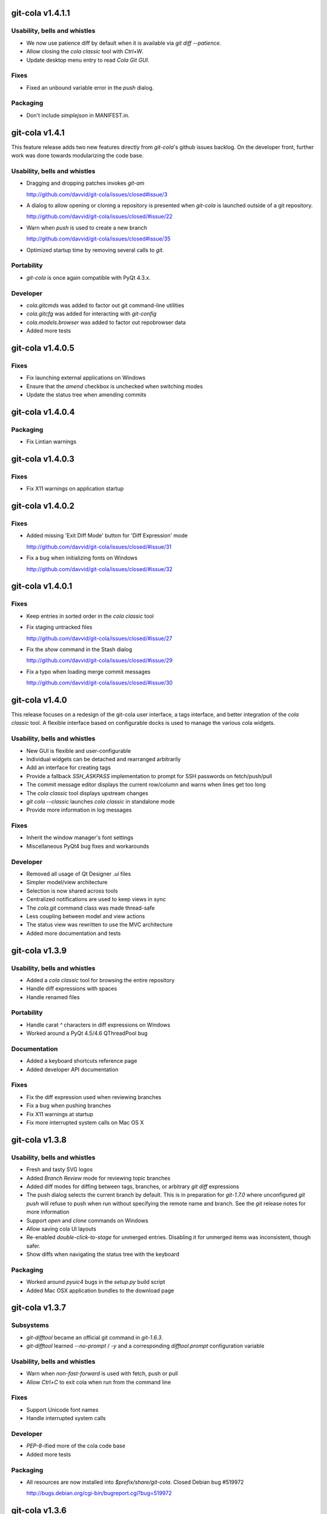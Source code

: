 git-cola v1.4.1.1
=================

Usability, bells and whistles
-----------------------------
* We now use patience diff by default when it is available via
  `git diff --patience`.

* Allow closing the `cola classic` tool with `Ctrl+W`.

* Update desktop menu entry to read `Cola Git GUI`.

Fixes
-----
* Fixed an unbound variable error in the `push` dialog.

Packaging
---------
* Don't include `simplejson` in MANIFEST.in.


git-cola v1.4.1
===============

This feature release adds two new features directly from
`git-cola`'s github issues backlog.  On the developer
front, further work was done towards modularizing the code base.

Usability, bells and whistles
-----------------------------
* Dragging and dropping patches invokes `git-am`

  http://github.com/davvid/git-cola/issues/closed#issue/3

* A dialog to allow opening or cloning a repository
  is presented when `git-cola` is launched outside of a git repository.

  http://github.com/davvid/git-cola/issues/closed/#issue/22

* Warn when `push` is used to create a new branch

  http://github.com/davvid/git-cola/issues/closed#issue/35

* Optimized startup time by removing several calls to `git`.


Portability
-----------
* `git-cola` is once again compatible with PyQt 4.3.x.

Developer
---------
* `cola.gitcmds` was added to factor out git command-line utilities
* `cola.gitcfg` was added for interacting with `git-config`
* `cola.models.browser` was added to factor out repobrowser data
* Added more tests


git-cola v1.4.0.5
=================

Fixes
-----
* Fix launching external applications on Windows
* Ensure that the `amend` checkbox is unchecked when switching modes
* Update the status tree when amending commits


git-cola v1.4.0.4
=================

Packaging
---------
* Fix Lintian warnings


git-cola v1.4.0.3
=================

Fixes
-----
* Fix X11 warnings on application startup


git-cola v1.4.0.2
=================

Fixes
-----
* Added missing 'Exit Diff Mode' button for 'Diff Expression' mode

  http://github.com/davvid/git-cola/issues/closed/#issue/31

* Fix a bug when initializing fonts on Windows

  http://github.com/davvid/git-cola/issues/closed/#issue/32


git-cola v1.4.0.1
=================

Fixes
-----
* Keep entries in sorted order in the `cola classic` tool
* Fix staging untracked files

  http://github.com/davvid/git-cola/issues/closed/#issue/27

* Fix the `show` command in the Stash dialog

  http://github.com/davvid/git-cola/issues/closed/#issue/29

* Fix a typo when loading merge commit messages

  http://github.com/davvid/git-cola/issues/closed/#issue/30


git-cola v1.4.0
===============

This release focuses on a redesign of the git-cola user interface,
a tags interface, and better integration of the `cola classic` tool.
A flexible interface based on configurable docks is used to manage the
various cola widgets.

Usability, bells and whistles
-----------------------------
* New GUI is flexible and user-configurable
* Individual widgets can be detached and rearranged arbitrarily
* Add an interface for creating tags
* Provide a fallback `SSH_ASKPASS` implementation to prompt for
  SSH passwords on fetch/push/pull
* The commit message editor displays the current row/column and
  warns when lines get too long
* The `cola classic` tool displays upstream changes
* `git cola --classic` launches `cola classic` in standalone mode
* Provide more information in log messages

Fixes
-----
* Inherit the window manager's font settings
* Miscellaneous PyQt4 bug fixes and workarounds

Developer
---------
* Removed all usage of Qt Designer `.ui` files
* Simpler model/view architecture
* Selection is now shared across tools
* Centralized notifications are used to keep views in sync
* The `cola.git` command class was made thread-safe
* Less coupling between model and view actions
* The status view was rewritten to use the MVC architecture
* Added more documentation and tests


git-cola v1.3.9
===============

Usability, bells and whistles
-----------------------------
* Added a `cola classic` tool for browsing the entire repository
* Handle diff expressions with spaces
* Handle renamed files

Portability
-----------
* Handle carat `^` characters in diff expressions on Windows
* Worked around a PyQt 4.5/4.6 QThreadPool bug

Documentation
-------------
* Added a keyboard shortcuts reference page
* Added developer API documentation

Fixes
-----
* Fix the diff expression used when reviewing branches
* Fix a bug when pushing branches
* Fix X11 warnings at startup
* Fix more interrupted system calls on Mac OS X


git-cola v1.3.8
===============

Usability, bells and whistles
-----------------------------
* Fresh and tasty SVG logos
* Added `Branch Review` mode for reviewing topic branches
* Added diff modes for diffing between tags, branches,
  or arbitrary `git diff` expressions
* The push dialog selects the current branch by default.
  This is in preparation for `git-1.7.0` where unconfigured `git push`
  will refuse to push when run without specifying the remote name
  and branch.  See the `git` release notes for more information
* Support `open` and `clone` commands on Windows
* Allow saving cola UI layouts
* Re-enabled `double-click-to-stage` for unmerged entries.
  Disabling it for unmerged items was inconsistent, though safer.
* Show diffs when navigating the status tree with the keyboard

Packaging
---------
* Worked around `pyuic4` bugs in the `setup.py` build script
* Added Mac OSX application bundles to the download page


git-cola v1.3.7
===============

Subsystems
----------
* `git-difftool` became an official git command in `git-1.6.3`.
* `git-difftool` learned `--no-prompt` / `-y` and a corresponding
  `difftool.prompt` configuration variable

Usability, bells and whistles
-----------------------------
* Warn when `non-fast-forward` is used with fetch, push or pull
* Allow `Ctrl+C` to exit cola when run from the command line

Fixes
-----
* Support Unicode font names
* Handle interrupted system calls

Developer
---------
* `PEP-8`-ified more of the cola code base
* Added more tests

Packaging
---------
* All resources are now installed into `$prefix/share/git-cola`.
  Closed Debian bug #519972

  http://bugs.debian.org/cgi-bin/bugreport.cgi?bug=519972


git-cola v1.3.6
===============

Subsystems
----------
* Added support for Kompare in `git-difftool`
* Added a separate configuration namespace for `git-difftool`
* Added the `diff.tool` configuration variable to define the default diff tool

Usability, bells and whistles
-----------------------------
* The stash dialog allows passing the `--keep-index` option to `git stash`
* Amending a published commit warns at commit time
* Simplified the file-across-revisions comparison dialog
* `origin` is selected by default in fetch/push/pull
* Removed the search field from the log widget
* The log window moved into a drawer widget at the bottom of the UI
* Log window display can be configured with
  `cola.showoutput` = `{never, always, errors}`.  `errors` is the default.
  `NOTE` -- this variable was removed with the GUI rewrite in 1.4.0.

Developer
---------
* Improved nose unittest usage

Packaging
---------
* Added a Windows/msysGit installer
* Included private versions of `simplejson` and `jsonpickle`
  for ease of installation and development
